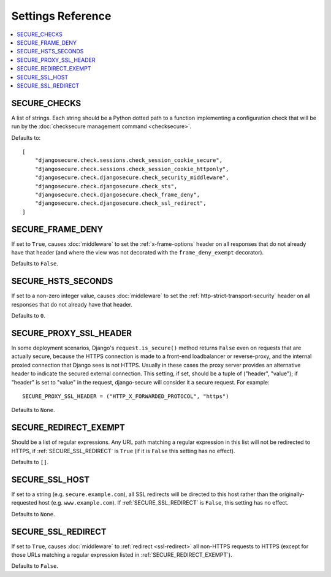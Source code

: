 Settings Reference
==================

.. contents:: :local:

.. _SECURE_CHECKS:

SECURE_CHECKS
-------------

A list of strings. Each string should be a Python dotted path to a function
implementing a configuration check that will be run by the :doc:`checksecure
management command <checksecure>`.

Defaults to::

    [
        "djangosecure.check.sessions.check_session_cookie_secure",
        "djangosecure.check.sessions.check_session_cookie_httponly",
        "djangosecure.check.djangosecure.check_security_middleware",
        "djangosecure.check.djangosecure.check_sts",
        "djangosecure.check.djangosecure.check_frame_deny",
        "djangosecure.check.djangosecure.check_ssl_redirect",
    ]

.. _SECURE_FRAME_DENY:

SECURE_FRAME_DENY
-----------------

If set to ``True``, causes :doc:`middleware` to set the :ref:`x-frame-options`
header on all responses that do not already have that header (and where the
view was not decorated with the ``frame_deny_exempt`` decorator).

Defaults to ``False``.

.. _SECURE_HSTS_SECONDS:

SECURE_HSTS_SECONDS
-------------------

If set to a non-zero integer value, causes :doc:`middleware` to set the
:ref:`http-strict-transport-security` header on all responses that do not
already have that header.

Defaults to ``0``.

.. _SECURE_PROXY_SSL_HEADER:

SECURE_PROXY_SSL_HEADER
-----------------------

In some deployment scenarios, Django's ``request.is_secure()`` method returns
``False`` even on requests that are actually secure, because the HTTPS
connection is made to a front-end loadbalancer or reverse-proxy, and the
internal proxied connection that Django sees is not HTTPS. Usually in these
cases the proxy server provides an alternative header to indicate the secured
external connection. This setting, if set, should be a tuple of ("header",
"value"); if "header" is set to "value" in the request, django-secure will
consider it a secure request. For example::

    SECURE_PROXY_SSL_HEADER = ("HTTP_X_FORWARDED_PROTOCOL", "https")

Defaults to ``None``.

.. _SECURE_REDIRECT_EXEMPT:

SECURE_REDIRECT_EXEMPT
----------------------

Should be a list of regular expressions. Any URL path matching a regular
expression in this list will not be redirected to HTTPS, if
:ref:`SECURE_SSL_REDIRECT` is ``True`` (if it is ``False`` this setting has no
effect).

Defaults to ``[]``.

.. _SECURE_SSL_HOST:

SECURE_SSL_HOST
---------------

If set to a string (e.g. ``secure.example.com``), all SSL redirects will be
directed to this host rather than the originally-requested host
(e.g. ``www.example.com``). If :ref:`SECURE_SSL_REDIRECT` is ``False``, this
setting has no effect.

Defaults to ``None``.

.. _SECURE_SSL_REDIRECT:

SECURE_SSL_REDIRECT
-------------------

If set to ``True``, causes :doc:`middleware` to :ref:`redirect <ssl-redirect>`
all non-HTTPS requests to HTTPS (except for those URLs matching a regular
expression listed in :ref:`SECURE_REDIRECT_EXEMPT`).

Defaults to ``False``.
